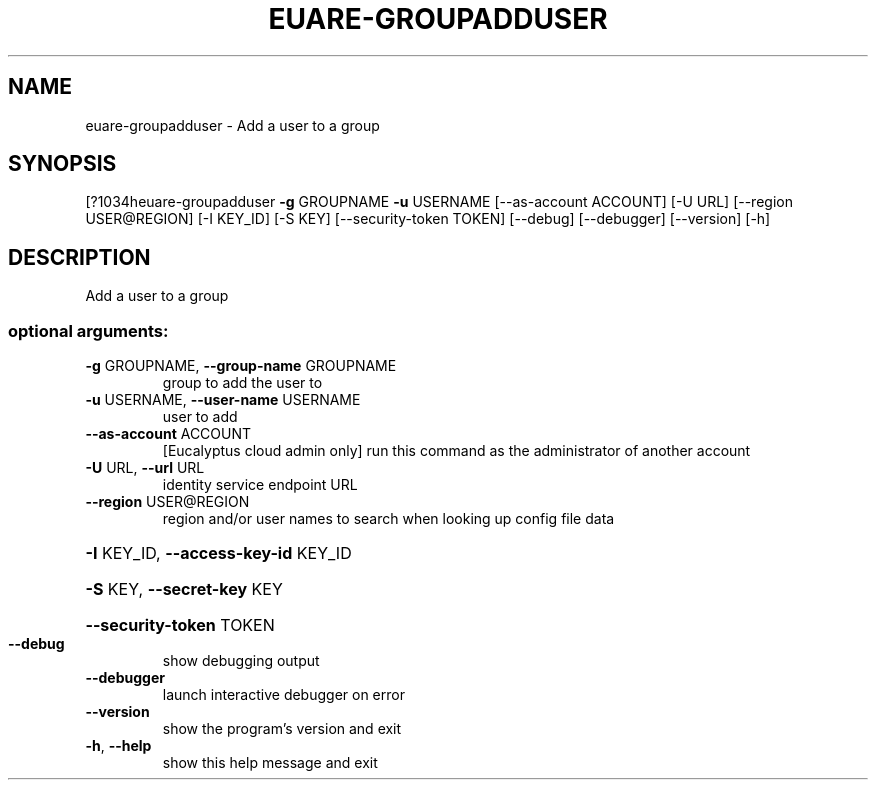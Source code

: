 .\" DO NOT MODIFY THIS FILE!  It was generated by help2man 1.44.1.
.TH EUARE-GROUPADDUSER "1" "September 2014" "euca2ools 3.1.1" "User Commands"
.SH NAME
euare-groupadduser \- Add a user to a group
.SH SYNOPSIS
[?1034heuare\-groupadduser \fB\-g\fR GROUPNAME \fB\-u\fR USERNAME [\-\-as\-account ACCOUNT]
[\-U URL] [\-\-region USER@REGION] [\-I KEY_ID] [\-S KEY]
[\-\-security\-token TOKEN] [\-\-debug] [\-\-debugger]
[\-\-version] [\-h]
.SH DESCRIPTION
Add a user to a group
.SS "optional arguments:"
.TP
\fB\-g\fR GROUPNAME, \fB\-\-group\-name\fR GROUPNAME
group to add the user to
.TP
\fB\-u\fR USERNAME, \fB\-\-user\-name\fR USERNAME
user to add
.TP
\fB\-\-as\-account\fR ACCOUNT
[Eucalyptus cloud admin only] run this command as the
administrator of another account
.TP
\fB\-U\fR URL, \fB\-\-url\fR URL
identity service endpoint URL
.TP
\fB\-\-region\fR USER@REGION
region and/or user names to search when looking up
config file data
.HP
\fB\-I\fR KEY_ID, \fB\-\-access\-key\-id\fR KEY_ID
.HP
\fB\-S\fR KEY, \fB\-\-secret\-key\fR KEY
.HP
\fB\-\-security\-token\fR TOKEN
.TP
\fB\-\-debug\fR
show debugging output
.TP
\fB\-\-debugger\fR
launch interactive debugger on error
.TP
\fB\-\-version\fR
show the program's version and exit
.TP
\fB\-h\fR, \fB\-\-help\fR
show this help message and exit

